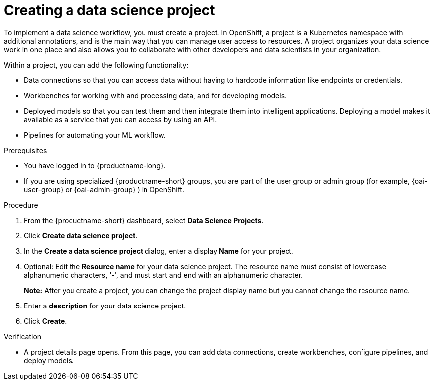 :_module-type: PROCEDURE

[id="creating-a-data-science-project_{context}"]
= Creating a data science project

[role='_abstract']
To implement a data science workflow, you must create a project. In OpenShift, a project is a Kubernetes namespace with additional annotations, and is the main way that you can manage user access to resources. A project organizes your data science work in one place and also allows you to collaborate with other developers and data scientists in your organization.

Within a project, you can add the following functionality: 

* Data connections so that you can access data without having to hardcode information like endpoints or credentials.
* Workbenches for working with and processing data, and for developing models.
* Deployed models so that you can test them and then integrate them into intelligent applications. Deploying a model makes it available as a service that you can access by using an API. 
* Pipelines for automating your ML workflow.


.Prerequisites
* You have logged in to {productname-long}.
ifndef::upstream[]
* If you are using specialized {productname-short} groups, you are part of the user group or admin group (for example, {oai-user-group} or {oai-admin-group} ) in OpenShift.
endif::[]
ifdef::upstream[]
* If you are using specialized {productname-short} groups, you are part of the user group or admin group (for example, {odh-user-group} or {odh-admin-group}) in OpenShift.
endif::[]

.Procedure
. From the {productname-short} dashboard, select *Data Science Projects*.

. Click *Create data science project*.

. In the *Create a data science project* dialog, enter a display *Name* for your project.

. Optional: Edit the *Resource name* for your data science project. The resource name must consist of lowercase alphanumeric characters, '-', and must start and end with an alphanumeric character.
+
*Note:* After you create a project, you can change the project display name but you cannot change the resource name.

. Enter a *description* for your data science project.
. Click *Create*.


.Verification

* A project details page opens. From this page, you can add data connections, create workbenches, configure pipelines, and deploy models.
